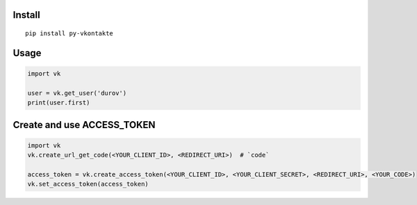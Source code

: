 Install
=======

::

    pip install py-vkontakte

Usage
=====

.. code-block:: python

    import vk

    user = vk.get_user('durov')
    print(user.first)

Create and use ACCESS_TOKEN
===============================

.. code-block:: python

    import vk
    vk.create_url_get_code(<YOUR_CLIENT_ID>, <REDIRECT_URI>)  # `code`

    access_token = vk.create_access_token(<YOUR_CLIENT_ID>, <YOUR_CLIENT_SECRET>, <REDIRECT_URI>, <YOUR_CODE>)
    vk.set_access_token(access_token)
